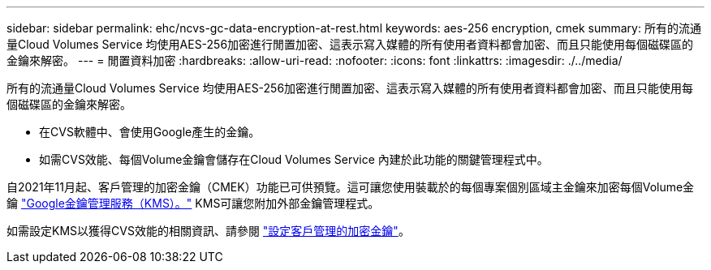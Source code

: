 ---
sidebar: sidebar 
permalink: ehc/ncvs-gc-data-encryption-at-rest.html 
keywords: aes-256 encryption, cmek 
summary: 所有的流通量Cloud Volumes Service 均使用AES-256加密進行閒置加密、這表示寫入媒體的所有使用者資料都會加密、而且只能使用每個磁碟區的金鑰來解密。 
---
= 閒置資料加密
:hardbreaks:
:allow-uri-read: 
:nofooter: 
:icons: font
:linkattrs: 
:imagesdir: ./../media/


[role="lead"]
所有的流通量Cloud Volumes Service 均使用AES-256加密進行閒置加密、這表示寫入媒體的所有使用者資料都會加密、而且只能使用每個磁碟區的金鑰來解密。

* 在CVS軟體中、會使用Google產生的金鑰。
* 如需CVS效能、每個Volume金鑰會儲存在Cloud Volumes Service 內建於此功能的關鍵管理程式中。


自2021年11月起、客戶管理的加密金鑰（CMEK）功能已可供預覽。這可讓您使用裝載於的每個專案個別區域主金鑰來加密每個Volume金鑰 https://cloud.google.com/kms/docs["Google金鑰管理服務（KMS）。"^] KMS可讓您附加外部金鑰管理程式。

如需設定KMS以獲得CVS效能的相關資訊、請參閱 https://cloud.google.com/architecture/partners/netapp-cloud-volumes/customer-managed-keys?hl=en_US["設定客戶管理的加密金鑰"^]。
